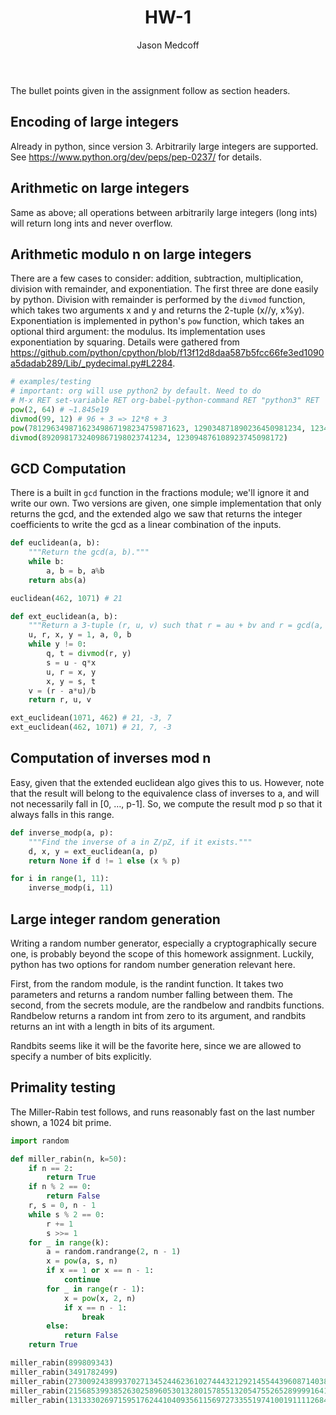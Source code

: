 #+TITLE: HW-1
#+AUTHOR: Jason Medcoff

The bullet points given in the assignment follow as section headers.

** Encoding of large integers

Already in python, since version 3. Arbitrarily large integers are
supported. See https://www.python.org/dev/peps/pep-0237/ for details.

** Arithmetic on large integers

Same as above; all operations between arbitrarily large integers (long
ints) will return long ints and never overflow.

** Arithmetic modulo n on large integers

There are a few cases to consider: addition, subtraction,
multiplication, division with remainder, and exponentiation. The first
three are done easily by python. Division with remainder is performed
by the ~divmod~ function, which takes two arguments x and y and
returns the 2-tuple (x//y, x%y). Exponentiation is implemented in
python's ~pow~ function, which takes an optional third argument: the
modulus. Its implementation uses exponentiation by squaring. Details
were gathered from
https://github.com/python/cpython/blob/f13f12d8daa587b5fcc66fe3ed1090a5dadab289/Lib/_pydecimal.py#L2284.

#+BEGIN_SRC python :session :results output
# examples/testing
# important: org will use python2 by default. Need to do
# M-x RET set-variable RET org-babel-python-command RET "python3" RET
pow(2, 64) # ~1.845e19
divmod(99, 12) # 96 + 3 => 12*8 + 3
pow(78129634987162349867198234759871623, 129034871890236450981234, 1234)
divmod(8920981732409867198023741234, 123094876108923745098172)

#+END_SRC

#+RESULTS:
: Python 3.6.3 (default, Oct  3 2017, 21:45:48) 
: [GCC 7.2.0] on linux
: Type "help", "copyright", "credits" or "license" for more information.
: ... python.el: native completion setup loaded
: ... ... 18446744073709551616
: (8, 3)
: 461
: (72472, 49871043945543269020050)

** GCD Computation

There is a built in ~gcd~ function in the fractions module; we'll
ignore it and write our own. Two versions are given, one simple
implementation that only returns the gcd, and the extended algo we saw
that returns the integer coefficients to write the gcd as a linear
combination of the inputs.

#+BEGIN_SRC python :session :results output
def euclidean(a, b):
    """Return the gcd(a, b)."""
    while b:
        a, b = b, a%b
    return abs(a)

euclidean(462, 1071) # 21

def ext_euclidean(a, b):
    """Return a 3-tuple (r, u, v) such that r = au + bv and r = gcd(a, b)."""
    u, r, x, y = 1, a, 0, b
    while y != 0:
        q, t = divmod(r, y)
        s = u - q*x
        u, r = x, y
        x, y = s, t
    v = (r - a*u)/b
    return r, u, v

ext_euclidean(1071, 462) # 21, -3, 7
ext_euclidean(462, 1071) # 21, 7, -3

#+END_SRC

#+RESULTS:
: 
: ... ... ... ... >>> 21
: >>> ... ... ... ... ... ... ... ... ... >>> (21, -3, 7.0)
: (21, 7, -3.0)

** Computation of inverses mod n

Easy, given that the extended euclidean algo gives this to
us. However, note that the result will belong to the equivalence class
of inverses to a, and will not necessarily fall in [0, ..., p-1]. So,
we compute the result mod p so that it always falls in this range.

#+BEGIN_SRC python :session :results output
def inverse_modp(a, p):
    """Find the inverse of a in Z/pZ, if it exists."""
    d, x, y = ext_euclidean(a, p)
    return None if d != 1 else (x % p)

for i in range(1, 11):
    inverse_modp(i, 11)
#+END_SRC

#+RESULTS:
#+begin_example

... ... ... >>> ... ... 1
6
4
3
9
2
8
7
5
10
#+end_example

** Large integer random generation

Writing a random number generator, especially a cryptographically
secure one, is probably beyond the scope of this homework
assignment. Luckily, python has two options for random number
generation relevant here.

First, from the random module, is the randint function. It takes two
parameters and returns a random number falling between them. The
second, from the secrets module, are the randbelow and randbits
functions. Randbelow returns a random int from zero to its argument,
and randbits returns an int with a length in bits of its argument.

Randbits seems like it will be the favorite here, since we are allowed
to specify a number of bits explicitly.

** Primality testing

The Miller-Rabin test follows, and runs reasonably fast on the last
number shown, a 1024 bit prime.

#+BEGIN_SRC python :session :results output
import random

def miller_rabin(n, k=50):
    if n == 2:
        return True
    if n % 2 == 0:
        return False
    r, s = 0, n - 1
    while s % 2 == 0:
        r += 1
        s >>= 1
    for _ in range(k):
        a = random.randrange(2, n - 1)
        x = pow(a, s, n)
        if x == 1 or x == n - 1:
            continue
        for _ in range(r - 1):
            x = pow(x, 2, n)
            if x == n - 1:
                break
        else:
            return False
    return True

miller_rabin(899809343)
miller_rabin(3491782499)
miller_rabin(27300924389937027134524462361027444321292145544396087140385989710014427028451)
miller_rabin(2156853993852630258960530132801578551320547552652899991641586751581106856175018010791849493588393159883363962125782129647093808756195410868690963249309691)
miller_rabin(131333026971595176244104093561156972733551974100191111268413655579366316693957322756860820506640337212824776974856211698587227620329702683791008250179139518893471240239169158765262598833790532592936864244538967858318268346703142919976316506451346378724557013990216639684161556141673931614873295093529533324641)
#+END_SRC

#+RESULTS:
: 
: >>> ... ... ... ... ... ... ... ... ... ... ... ... ... ... ... ... ... ... ... ... ... >>> True
: True
: True
: True
: True

